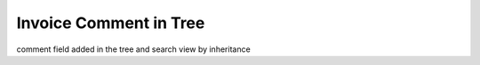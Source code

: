 Invoice Comment in Tree
=======================

comment field added in the tree and search view by inheritance